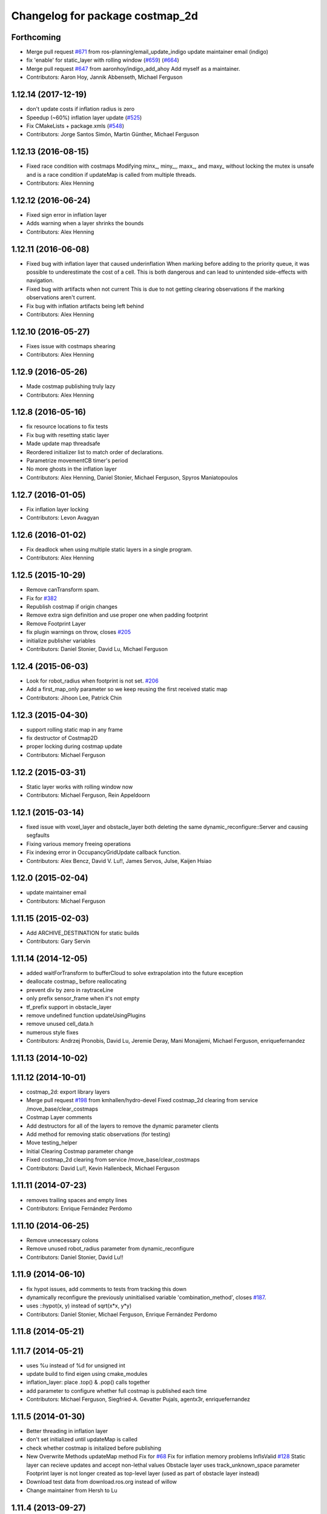 ^^^^^^^^^^^^^^^^^^^^^^^^^^^^^^^^
Changelog for package costmap_2d
^^^^^^^^^^^^^^^^^^^^^^^^^^^^^^^^

Forthcoming
-----------
* Merge pull request `#671 <https://github.com/ros-planning/navigation/issues/671>`_ from ros-planning/email_update_indigo
  update maintainer email (indigo)
* fix 'enable' for static_layer with rolling window (`#659 <https://github.com/ros-planning/navigation/issues/659>`_) (`#664 <https://github.com/ros-planning/navigation/issues/664>`_)
* Merge pull request `#647 <https://github.com/ros-planning/navigation/issues/647>`_ from aaronhoy/indigo_add_ahoy
  Add myself as a maintainer.
* Contributors: Aaron Hoy, Jannik Abbenseth, Michael Ferguson

1.12.14 (2017-12-19)
--------------------
* don't update costs if inflation radius is zero
* Speedup (~60%) inflation layer update (`#525 <https://github.com/ros-planning/navigation/issues/525>`_)
* Fix CMakeLists + package.xmls (`#548 <https://github.com/ros-planning/navigation/issues/548>`_)
* Contributors: Jorge Santos Simón, Martin Günther, Michael Ferguson

1.12.13 (2016-08-15)
--------------------
* Fixed race condition with costmaps
  Modifying minx\_, miny\_,, maxx\_, and maxy\_ without locking the mutex is
  unsafe and is a race condition if updateMap is called from multiple
  threads.
* Contributors: Alex Henning

1.12.12 (2016-06-24)
--------------------
* Fixed sign error in inflation layer
* Adds warning when a layer shrinks the bounds
* Contributors: Alex Henning

1.12.11 (2016-06-08)
--------------------
* Fixed bug with inflation layer that caused underinflation
  When marking before adding to the priority queue, it was possible to
  underestimate the cost of a cell. This is both dangerous and can lead to
  unintended side-effects with navigation.
* Fixed bug with artifacts when not current
  This is due to not getting clearing observations if the marking
  observations aren't current.
* Fix bug with inflation artifacts being left behind
* Contributors: Alex Henning

1.12.10 (2016-05-27)
--------------------
* Fixes issue with costmaps shearing
* Contributors: Alex Henning

1.12.9 (2016-05-26)
-------------------
* Made costmap publishing truly lazy
* Contributors: Alex Henning

1.12.8 (2016-05-16)
-------------------
* fix resource locations to fix tests
* Fix bug with resetting static layer
* Made update map threadsafe
* Reordered initializer list to match order of declarations.
* Parametrize movementCB timer's period
* No more ghosts in the inflation layer
* Contributors: Alex Henning, Daniel Stonier, Michael Ferguson, Spyros Maniatopoulos

1.12.7 (2016-01-05)
-------------------
* Fix inflation layer locking
* Contributors: Levon Avagyan

1.12.6 (2016-01-02)
-------------------
* Fix deadlock when using multiple static layers in a single program.
* Contributors: Alex Henning

1.12.5 (2015-10-29)
-------------------
* Remove canTransform spam.
* Fix for `#382 <https://github.com/ros-planning/navigation/issues/382>`_
* Republish costmap if origin changes
* Remove extra sign definition and use proper one when padding footprint
* Remove Footprint Layer
* fix plugin warnings on throw, closes `#205 <https://github.com/ros-planning/navigation/issues/205>`_
* initialize publisher variables
* Contributors: Daniel Stonier, David Lu, Michael Ferguson

1.12.4 (2015-06-03)
-------------------
* Look for robot_radius when footprint is not set. `#206 <https://github.com/mikeferguson/navigation/issues/206>`_
* Add a first_map_only parameter so we keep reusing the first received static map
* Contributors: Jihoon Lee, Patrick Chin

1.12.3 (2015-04-30)
-------------------
* support rolling static map in any frame
* fix destructor of Costmap2D
* proper locking during costmap update
* Contributors: Michael Ferguson

1.12.2 (2015-03-31)
-------------------
* Static layer works with rolling window now
* Contributors: Michael Ferguson, Rein Appeldoorn

1.12.1 (2015-03-14)
-------------------
* fixed issue with voxel_layer and obstacle_layer both deleting the same dynamic_reconfigure::Server and causing segfaults
* Fixing various memory freeing operations
* Fix indexing error in OccupancyGridUpdate callback function.
* Contributors: Alex Bencz, David V. Lu!!, James Servos, Julse, Kaijen Hsiao

1.12.0 (2015-02-04)
-------------------
* update maintainer email
* Contributors: Michael Ferguson

1.11.15 (2015-02-03)
--------------------
* Add ARCHIVE_DESTINATION for static builds
* Contributors: Gary Servin

1.11.14 (2014-12-05)
--------------------
* added waitForTransform to bufferCloud to solve extrapolation into the future exception
* deallocate costmap_ before reallocating
* prevent div by zero in raytraceLine
* only prefix sensor_frame when it's not empty
* tf_prefix support in obstacle_layer
* remove undefined function updateUsingPlugins
* remove unused cell_data.h
* numerous style fixes
* Contributors: Andrzej Pronobis, David Lu, Jeremie Deray, Mani Monajjemi, Michael Ferguson, enriquefernandez

1.11.13 (2014-10-02)
--------------------

1.11.12 (2014-10-01)
--------------------
* costmap_2d: export library layers
* Merge pull request `#198 <https://github.com/ros-planning/navigation/issues/198>`_ from kmhallen/hydro-devel
  Fixed costmap_2d clearing from service /move_base/clear_costmaps
* Costmap Layer comments
* Add destructors for all of the layers to remove the dynamic parameter clients
* Add method for removing static observations (for testing)
* Move testing_helper
* Initial Clearing Costmap parameter change
* Fixed costmap_2d clearing from service /move_base/clear_costmaps
* Contributors: David Lu!!, Kevin Hallenbeck, Michael Ferguson

1.11.11 (2014-07-23)
--------------------
* removes trailing spaces and empty lines
* Contributors: Enrique Fernández Perdomo

1.11.10 (2014-06-25)
--------------------
* Remove unnecessary colons
* Remove unused robot_radius parameter from dynamic_reconfigure
* Contributors: Daniel Stonier, David Lu!!

1.11.9 (2014-06-10)
-------------------
* fix hypot issues, add comments to tests from tracking this down
* dynamically reconfigure the previously uninitialised variable 'combination_method', closes `#187 <https://github.com/ros-planning/navigation/issues/187>`_.
* uses ::hypot(x, y) instead of sqrt(x*x, y*y)
* Contributors: Daniel Stonier, Michael Ferguson, Enrique Fernández Perdomo

1.11.8 (2014-05-21)
-------------------

1.11.7 (2014-05-21)
-------------------
* uses %u instead of %d for unsigned int
* update build to find eigen using cmake_modules
* inflation_layer: place .top() & .pop() calls together
* add parameter to configure whether full costmap is published each time
* Contributors: Michael Ferguson, Siegfried-A. Gevatter Pujals, agentx3r, enriquefernandez

1.11.5 (2014-01-30)
-------------------
* Better threading in inflation layer
* don't set initialized until updateMap is called
* check whether costmap is initalized before publishing
* New Overwrite Methods
  updateMap method
  Fix for `#68 <https://github.com/ros-planning/navigation/issues/68>`_
  Fix for inflation memory problems
  InfIsValid `#128 <https://github.com/ros-planning/navigation/issues/128>`_
  Static layer can recieve updates and accept non-lethal values
  Obstacle layer uses track_unknown_space parameter
  Footprint layer is not longer created as top-level layer (used as part of obstacle layer instead)
* Download test data from download.ros.org instead of willow
* Change maintainer from Hersh to Lu

1.11.4 (2013-09-27)
-------------------
* Improve bounds checking 
* Reimplement Clear Costmaps Service by implementing reset functions in each layer
* Package URL Updates
* Additional static layer functionality for receiving updates
* Misc. Pointcloud fixes
* Improved eigen alignment problem on 32-bit arch.
* fixed costmap_2d tests
